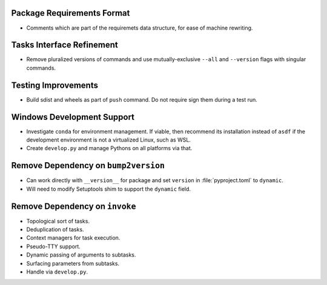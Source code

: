 Package Requirements Format
===============================================================================

* Comments which are part of the requiremets data structure, for ease of
  machine rewriting.

Tasks Interface Refinement
===============================================================================

* Remove pluralized versions of commands and use mutually-exclusive
  ``--all`` and ``--version`` flags with singular commands.

Testing Improvements
===============================================================================

* Build sdist and wheels as part of ``push`` command. Do not require sign them
  during a test run.

Windows Development Support
===============================================================================

* Investigate ``conda`` for environment management.
  If viable, then recommend its installation instead of ``asdf`` if the
  development environment is not a virtualized Linux, such as WSL.

* Create ``develop.py`` and manage Pythons on all platforms via that.

Remove Dependency on ``bump2version``
===============================================================================

* Can work directly with ``__version__`` for package and set ``version`` in
  :file:`pyproject.toml` to ``dynamic``.

* Will need to modify Setuptools shim to support the ``dynamic`` field.

Remove Dependency on ``invoke``
===============================================================================

* Topological sort of tasks.

* Deduplication of tasks.

* Context managers for task execution.

* Pseudo-TTY support.

* Dynamic passing of arguments to subtasks.

* Surfacing parameters from subtasks.

* Handle via ``develop.py``.
